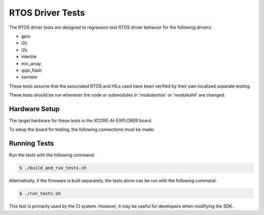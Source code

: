 ################
RTOS Driver Tests
################

The RTOS driver tests are designed to regression test RTOS driver behavior for the following drivers:

- gpio
- i2c
- i2s
- intertile
- mic_array
- qspi_flash
- swmem

These tests assume that the associated RTOS and HILs used have been verified by their own localized separate testing.

These tests should be run whenever the code or submodules in 'modules\rtos' or 'modules\hil' are changed.

*****************
Hardware Setup
*****************

The target hardware for these tests is the XCORE-AI-EXPLORER board.

To setup the board for testing, the following connections must be made:

============  ================
Test  Desc    Connection
====  ======  ================
GPIO  I/O     X1D12 : X1D39
I2C   SCL     SCL IOL : X1D36
I2C   SDA     SDA IOL : X1D38
I2S   DACD    DAC_DAT : X0D12
I2S   ADCD    ADC_DAT : X0D13
I2S   BCLK    BCLK : X0D22
I2S   LRCLK   LRCLK : X0D23
============  ================

*****************
Running Tests
*****************

Run the tests with the following command:

.. code-block:: console

    $ ./build_and_run_tests.sh

Alternatively, if the firmware is built separately, the tests alone can be run with the following command:

.. code-block:: console

    $ ./run_tests.sh

This test is primarily used by the CI system.  However, it may be useful for developers when modifying the SDK.
